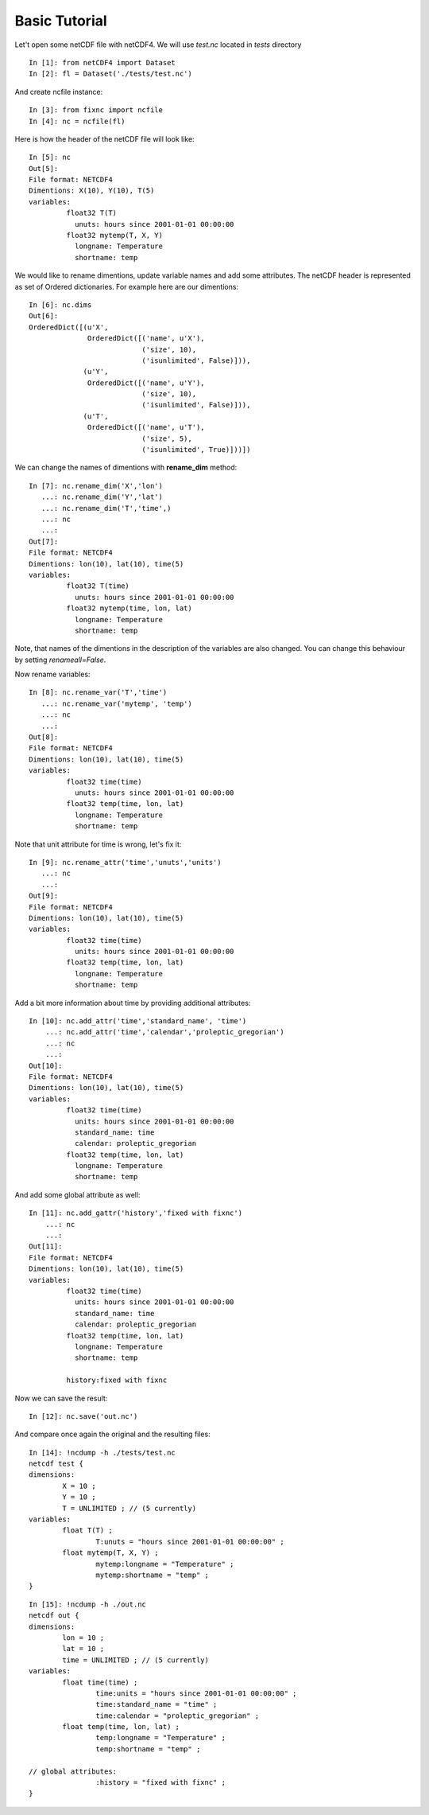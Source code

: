 Basic Tutorial
--------------
Let't open some netCDF file with netCDF4. We will use *test.nc* located in *tests* directory ::


    In [1]: from netCDF4 import Dataset
    In [2]: fl = Dataset('./tests/test.nc')


And create ncfile instance::


	In [3]: from fixnc import ncfile
	In [4]: nc = ncfile(fl)


Here is how the header of the netCDF file will look like::
    
	In [5]: nc
	Out[5]:
	File format: NETCDF4
	Dimentions: X(10), Y(10), T(5)
	variables:
		 float32 T(T)
		   unuts: hours since 2001-01-01 00:00:00
		 float32 mytemp(T, X, Y)
		   longname: Temperature
		   shortname: temp

We would like to rename dimentions, update variable names and add some attributes. The netCDF header is represented as set of Ordered dictionaries. For example here are our dimentions::

	In [6]: nc.dims
	Out[6]:
	OrderedDict([(u'X',
	              OrderedDict([('name', u'X'),
	                           ('size', 10),
	                           ('isunlimited', False)])),
	             (u'Y',
	              OrderedDict([('name', u'Y'),
	                           ('size', 10),
	                           ('isunlimited', False)])),
	             (u'T',
	              OrderedDict([('name', u'T'),
	                           ('size', 5),
	                           ('isunlimited', True)]))])


We can change the names of dimentions with **rename_dim** method::


	In [7]: nc.rename_dim('X','lon')
	   ...: nc.rename_dim('Y','lat')
	   ...: nc.rename_dim('T','time',)
	   ...: nc
	   ...:
	Out[7]:
	File format: NETCDF4
	Dimentions: lon(10), lat(10), time(5)
	variables:
		 float32 T(time)
		   unuts: hours since 2001-01-01 00:00:00
		 float32 mytemp(time, lon, lat)
		   longname: Temperature
		   shortname: temp




Note, that names of the dimentions in the description of the variables are also changed. You can change this behaviour by setting *renameall=False*. 

Now rename variables::


	In [8]: nc.rename_var('T','time')
	   ...: nc.rename_var('mytemp', 'temp')
	   ...: nc
	   ...:
	Out[8]:
	File format: NETCDF4
	Dimentions: lon(10), lat(10), time(5)
	variables:
		 float32 time(time)
		   unuts: hours since 2001-01-01 00:00:00
		 float32 temp(time, lon, lat)
		   longname: Temperature
		   shortname: temp




Note that unit attribute for time is wrong, let's fix it::


	In [9]: nc.rename_attr('time','unuts','units')
	   ...: nc
	   ...:
	Out[9]:
	File format: NETCDF4
	Dimentions: lon(10), lat(10), time(5)
	variables:
		 float32 time(time)
		   units: hours since 2001-01-01 00:00:00
		 float32 temp(time, lon, lat)
		   longname: Temperature
		   shortname: temp




Add a bit more information about time by providing additional attributes::

	In [10]: nc.add_attr('time','standard_name', 'time')
	    ...: nc.add_attr('time','calendar','proleptic_gregorian')
	    ...: nc
	    ...:
	Out[10]:
	File format: NETCDF4
	Dimentions: lon(10), lat(10), time(5)
	variables:
		 float32 time(time)
		   units: hours since 2001-01-01 00:00:00
		   standard_name: time
		   calendar: proleptic_gregorian
		 float32 temp(time, lon, lat)
		   longname: Temperature
		   shortname: temp




And add some global attribute as well::


	In [11]: nc.add_gattr('history','fixed with fixnc')
	    ...: nc
	    ...:
	Out[11]:
	File format: NETCDF4
	Dimentions: lon(10), lat(10), time(5)
	variables:
		 float32 time(time)
		   units: hours since 2001-01-01 00:00:00
		   standard_name: time
		   calendar: proleptic_gregorian
		 float32 temp(time, lon, lat)
		   longname: Temperature
		   shortname: temp

		 history:fixed with fixnc



Now we can save the result::


	In [12]: nc.save('out.nc')

And compare once again the original and the resulting files::


	In [14]: !ncdump -h ./tests/test.nc
	netcdf test {
	dimensions:
		X = 10 ;
		Y = 10 ;
		T = UNLIMITED ; // (5 currently)
	variables:
		float T(T) ;
			T:unuts = "hours since 2001-01-01 00:00:00" ;
		float mytemp(T, X, Y) ;
			mytemp:longname = "Temperature" ;
			mytemp:shortname = "temp" ;
	}

::

	In [15]: !ncdump -h ./out.nc
	netcdf out {
	dimensions:
		lon = 10 ;
		lat = 10 ;
		time = UNLIMITED ; // (5 currently)
	variables:
		float time(time) ;
			time:units = "hours since 2001-01-01 00:00:00" ;
			time:standard_name = "time" ;
			time:calendar = "proleptic_gregorian" ;
		float temp(time, lon, lat) ;
			temp:longname = "Temperature" ;
			temp:shortname = "temp" ;

	// global attributes:
			:history = "fixed with fixnc" ;
	}

